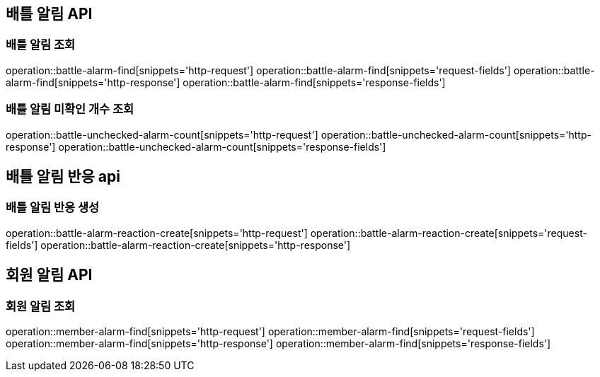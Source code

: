 == 배틀 알림 API

=== 배틀 알림 조회

operation::battle-alarm-find[snippets='http-request']
operation::battle-alarm-find[snippets='request-fields']
operation::battle-alarm-find[snippets='http-response']
operation::battle-alarm-find[snippets='response-fields']

=== 배틀 알림 미확인 개수 조회

operation::battle-unchecked-alarm-count[snippets='http-request']
operation::battle-unchecked-alarm-count[snippets='http-response']
operation::battle-unchecked-alarm-count[snippets='response-fields']

== 배틀 알림 반응 api

=== 배틀 알림 반응 생성

operation::battle-alarm-reaction-create[snippets='http-request']
operation::battle-alarm-reaction-create[snippets='request-fields']
operation::battle-alarm-reaction-create[snippets='http-response']

== 회원 알림 API

=== 회원 알림 조회

operation::member-alarm-find[snippets='http-request']
operation::member-alarm-find[snippets='request-fields']
operation::member-alarm-find[snippets='http-response']
operation::member-alarm-find[snippets='response-fields']
